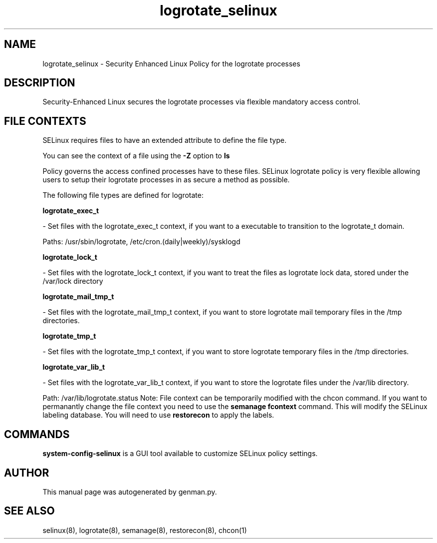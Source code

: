.TH  "logrotate_selinux"  "8"  "logrotate" "dwalsh@redhat.com" "logrotate SELinux Policy documentation"
.SH "NAME"
logrotate_selinux \- Security Enhanced Linux Policy for the logrotate processes
.SH "DESCRIPTION"

Security-Enhanced Linux secures the logrotate processes via flexible mandatory access
control.  
.SH FILE CONTEXTS
SELinux requires files to have an extended attribute to define the file type. 
.PP
You can see the context of a file using the \fB\-Z\fP option to \fBls\bP
.PP
Policy governs the access confined processes have to these files. 
SELinux logrotate policy is very flexible allowing users to setup their logrotate processes in as secure a method as possible.
.PP 
The following file types are defined for logrotate:


.EX
.B logrotate_exec_t 
.EE

- Set files with the logrotate_exec_t context, if you want to a executable to transition to the logrotate_t domain.

.br
Paths: 
/usr/sbin/logrotate, /etc/cron\.(daily|weekly)/sysklogd

.EX
.B logrotate_lock_t 
.EE

- Set files with the logrotate_lock_t context, if you want to treat the files as logrotate lock data, stored under the /var/lock directory


.EX
.B logrotate_mail_tmp_t 
.EE

- Set files with the logrotate_mail_tmp_t context, if you want to store logrotate mail temporary files in the /tmp directories.


.EX
.B logrotate_tmp_t 
.EE

- Set files with the logrotate_tmp_t context, if you want to store logrotate temporary files in the /tmp directories.


.EX
.B logrotate_var_lib_t 
.EE

- Set files with the logrotate_var_lib_t context, if you want to store the logrotate files under the /var/lib directory.

.br
Path: 
/var/lib/logrotate\.status
Note: File context can be temporarily modified with the chcon command.  If you want to permanantly change the file context you need to use the 
.B semanage fcontext 
command.  This will modify the SELinux labeling database.  You will need to use
.B restorecon
to apply the labels.

.SH "COMMANDS"

.PP
.B system-config-selinux 
is a GUI tool available to customize SELinux policy settings.

.SH AUTHOR	
This manual page was autogenerated by genman.py.

.SH "SEE ALSO"
selinux(8), logrotate(8), semanage(8), restorecon(8), chcon(1)

